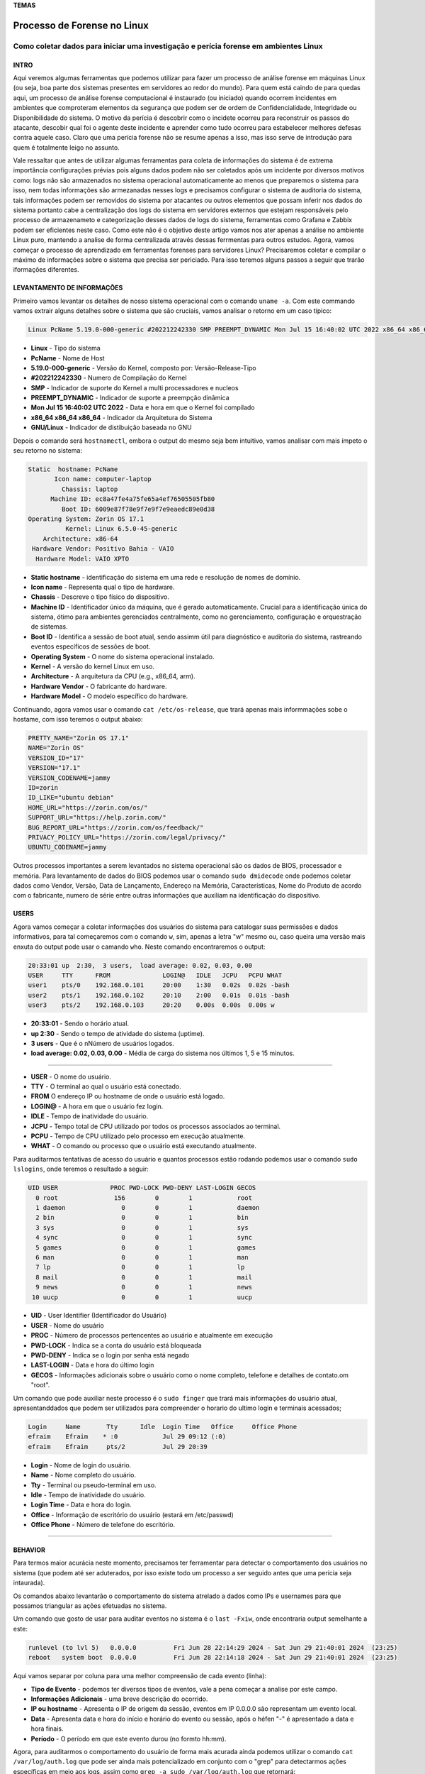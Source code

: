 **TEMAS**

========================
Processo de Forense no Linux
========================
Como coletar dados para iniciar uma investigação e perícia forense em ambientes Linux
------------------------


INTRO
#######################

Aqui veremos algumas ferramentas que podemos utilizar para fazer um processo de análise forense em máquinas Linux (ou seja, boa parte dos sistemas presentes em servidores ao redor do mundo). Para quem está caindo de para quedas aqui, um processo de análise forense computacional é instaurado (ou iniciado) quando ocorrem incidentes em ambientes que comproteram elementos da segurança que podem ser de ordem de Confidencialidade, Integridade ou Disponibilidade do sistema.
O motivo da perícia é descobrir como o incidete ocorreu para reconstruir os passos do atacante, descobir qual foi o agente deste incidente e aprender como tudo ocorreu para estabelecer melhores defesas contra aquele caso. Claro que uma perícia forense não se resume apenas a isso, mas isso serve de introdução para quem é totalmente leigo no assunto.

Vale ressaltar que antes de utilizar algumas ferramentas para coleta de informações do sistema é de extrema importância configurações prévias pois alguns dados podem não ser coletados após um incidente por diversos motivos como: logs não são armazenados no sistema operacional automaticamente ao menos que preparemos o sistema para isso, nem todas informações são armezanadas nesses logs e precisamos configurar o sistema de auditoria do sistema, tais informações podem ser removidos do sistema por atacantes ou outros elementos que possam inferir nos dados do sistema portanto cabe a centralização dos logs do sistema em servidores externos que estejam responsáveis pelo processo de armazenameto e categorização desses dados de logs do sistema, ferramentas como Grafana e Zabbix podem ser eficientes neste caso. Como este não é o objetivo deste artigo vamos nos ater apenas a análise no ambiente Linux puro, mantendo a analise de forma centralizada através dessas ferrmentas para outros estudos.
Agora, vamos começar o processo de aprendizado em ferramentas forenses para servidores Linux? 
Precisaremos coletar e compilar o máximo de informações sobre o sistema que precisa ser periciado. Para isso teremos alguns passos a seguir que trarão iformações diferentes.

LEVANTAMENTO DE INFORMAÇÕES
##########################

Primeiro vamos levantar os detalhes de nosso sistema operacional com o comando ``uname -a``. Com este commando vamos extrair alguns detalhes sobre o sistema que são cruciais, vamos analisar o retorno em um caso típico:

.. code-block:: bash

   Linux PcName 5.19.0-000-generic #202212242330 SMP PREEMPT_DYNAMIC Mon Jul 15 16:40:02 UTC 2022 x86_64 x86_64 x86_64 GNU/Linux

* **Linux** - Tipo do sistema
* **PcName** - Nome de Host
* **5.19.0-000-generic** - Versão do Kernel, composto por: Versão-Release-Tipo
* **#202212242330** - Numero de Compilação do Kernel
* **SMP** - Indicador de suporte do Kernel a multi processadores e nucleos
* **PREEMPT_DYNAMIC** - Indicador de suporte a preempção dinâmica
* **Mon Jul 15 16:40:02 UTC 2022** - Data e hora em que o Kernel foi compilado
* **x86_64 x86_64 x86_64** - Indicador da Arquitetura do Sistema
* **GNU/Linux** - Indicador de distibuição baseada no GNU

Depois o comando será ``hostnamectl``, embora o output do mesmo seja bem intuitivo, vamos analisar com mais ímpeto o seu retorno no sistema:

.. code-block:: bash

    Static  hostname: PcName
           Icon name: computer-laptop
             Chassis: laptop
          Machine ID: ec8a47fe4a75fe65a4ef76505505fb80
             Boot ID: 6009e87f78e9f7e9f7e9eaedc89e0d38
    Operating System: Zorin OS 17.1                   
              Kernel: Linux 6.5.0-45-generic
        Architecture: x86-64
     Hardware Vendor: Positivo Bahia - VAIO
      Hardware Model: VAIO XPTO

* **Static hostname** - identificação do sistema em uma rede e resolução de nomes de domínio.
* **Icon name** - Representa qual o tipo de hardware.
* **Chassis** - Descreve o tipo físico do dispositivo.
* **Machine ID** - Identificador único da máquina, que é gerado automaticamente. Crucial para a identificação única do sistema, ótimo para ambientes gerenciados centralmente, como no gerenciamento, configuração e orquestração de sistemas.
* **Boot ID** - Identifica a sessão de boot atual, sendo assimm útil para diagnóstico e auditoria do sistema, rastreando eventos específicos de sessões de boot.
* **Operating System** - O nome do sistema operacional instalado.
* **Kernel** - A versão do kernel Linux em uso.
* **Architecture** - A arquitetura da CPU (e.g., x86_64, arm).
* **Hardware Vendor** - O fabricante do hardware.
* **Hardware Model** - O modelo específico do hardware.

Continuando, agora vamos usar o comando ``cat /etc/os-release``, que trará apenas mais informmações sobe o hostame, com isso teremos o output abaixo:

.. code-block:: bash

   PRETTY_NAME="Zorin OS 17.1"
   NAME="Zorin OS"
   VERSION_ID="17"
   VERSION="17.1"
   VERSION_CODENAME=jammy
   ID=zorin
   ID_LIKE="ubuntu debian"
   HOME_URL="https://zorin.com/os/"
   SUPPORT_URL="https://help.zorin.com/"
   BUG_REPORT_URL="https://zorin.com/os/feedback/"
   PRIVACY_POLICY_URL="https://zorin.com/legal/privacy/"
   UBUNTU_CODENAME=jammy
   
Outros processos importantes a serem levantados no sistema operacional são os dados de BIOS, processador e memória. 
Para levantamento de dados do BIOS podemos usar o comando ``sudo dmidecode`` onde podemos coletar dados como Vendor, Versão, Data de Lançamento, Endereço na Memória, Características, Nome do Produto de acordo com o fabricante, numero de série entre outras informações que auxiliam na identificação do dispositivo.


USERS
###################

Agora vamos começar a coletar informações dos usuários do sistema para catalogar suas permissões e dados informativos, para tal começaremos com o comando ``w``, sim, apenas a letra "w" mesmo ou, caso queira uma versão mais enxuta do output pode usar o camando ``who``. Neste comando encontraremos o output:

.. code-block:: bash

    20:33:01 up  2:30,  3 users,  load average: 0.02, 0.03, 0.00
    USER     TTY      FROM              LOGIN@   IDLE   JCPU   PCPU WHAT
    user1    pts/0    192.168.0.101     20:00    1:30   0.02s  0.02s -bash
    user2    pts/1    192.168.0.102     20:10    2:00   0.01s  0.01s -bash
    user3    pts/2    192.168.0.103     20:20    0.00s  0.00s  0.00s w

* **20:33:01** - Sendo o horário atual.
* **up 2:30** - Sendo o tempo de atividade do sistema (uptime).
* **3 users** - Que é o nNúmero de usuários logados.
* **load average: 0.02, 0.03, 0.00** - Média de carga do sistema nos últimos 1, 5 e 15 minutos.

----------------------------------------------------------------------------------

* **USER** -  O nome do usuário.
* **TTY** - O terminal ao qual o usuário está conectado.
* **FROM** O endereço IP ou hostname de onde o usuário está logado.
* **LOGIN@** - A hora em que o usuário fez login.
* **IDLE** - Tempo de inatividade do usuário.
* **JCPU** - Tempo total de CPU utilizado por todos os processos associados ao terminal.
* **PCPU** - Tempo de CPU utilizado pelo processo em execução atualmente.
* **WHAT** - O comando ou processo que o usuário está executando atualmente.

Para auditarmos tentativas de acesso do usuário e quantos processos estão rodando podemos usar o comando ``sudo lslogins``, onde teremos o resultado a seguir:

.. code-block:: bash

    UID USER              PROC PWD-LOCK PWD-DENY LAST-LOGIN GECOS
      0 root               156        0        1            root
      1 daemon               0        0        1            daemon
      2 bin                  0        0        1            bin
      3 sys                  0        0        1            sys
      4 sync                 0        0        1            sync
      5 games                0        0        1            games
      6 man                  0        0        1            man
      7 lp                   0        0        1            lp
      8 mail                 0        0        1            mail
      9 news                 0        0        1            news
     10 uucp                 0        0        1            uucp

* **UID** - User Identifier (Identificador do Usuário)
* **USER** - Nome do usuário
* **PROC** - Número de processos pertencentes ao usuário e atualmente em execução
* **PWD-LOCK** - Indica se a conta do usuário está bloqueada
* **PWD-DENY** - Indica se o login por senha está negado
* **LAST-LOGIN** - Data e hora do último login
* **GECOS** - Informações adicionais sobre o usuário como o nome completo, telefone e detalhes de contato.om "root".

Um comando que pode auxiliar neste processo é o ``sudo finger`` que trará mais informações do usuário atual, apresentanddados que podem ser utilizados para compreender o horario do ultimo login e terminais acessados;

.. code-block:: bash

   Login     Name       Tty      Idle  Login Time   Office     Office Phone
   efraim    Efraim    * :0            Jul 29 09:12 (:0)
   efraim    Efraim     pts/2          Jul 29 20:39

* **Login** - Nome de login do usuário.
* **Name** - Nome completo do usuário.
* **Tty** - Terminal ou pseudo-terminal em uso.
* **Idle** - Tempo de inatividade do usuário.
* **Login Time** - Data e hora do login.
* **Office** - Informação de escritório do usuário (estará em /etc/passwd)
* **Office Phone** - Número de telefone do escritório.

----------------------------------------------------------------------------------


BEHAVIOR
#####################

Para termos maior acurácia neste momento, precisamos ter ferramentar para detectar o comportamento dos usuários no sistema (que podem até ser aduterados, por isso existe todo um processo a ser seguido antes que uma perícia seja intaurada).

Os comandos abaixo levantarão o comportamento do sistema atrelado a dados como IPs e usernames para que possamos triangular as ações efetuadas no sistema.

Um comando que gosto de usar para auditar eventos no sistema é o ``last -Fxiw``, onde encontraria output semelhante a este:

.. code-block:: bash

   runlevel (to lvl 5)   0.0.0.0          Fri Jun 28 22:14:29 2024 - Sat Jun 29 21:40:01 2024  (23:25)
   reboot   system boot  0.0.0.0          Fri Jun 28 22:14:18 2024 - Sat Jun 29 21:40:01 2024  (23:25)

Aqui vamos separar por coluna para uma melhor compreensão de cada evento (linha):

* **Tipo de Evento** - podemos ter diversos tipos de eventos, vale a pena começar a analise por este campo.
* **Informações Adicionais** - uma breve descrição do ocorrido.
* **IP ou hostname** - Apresenta o IP de origem da sessão, eventos em IP 0.0.0.0 são representam um evento local.
* **Data** - Apresenta data e hora do início e horário do evento ou sessão, após o héfen "-" é apresentado a data e hora finais.
* **Período** - O período em que este evento durou (no formto hh:mm).

Agora, para auditarmos o comportamento do usuário de forma mais acurada ainda podemos utilizar o comando ``cat /var/log/auth.log`` que pode ser ainda mais potencializado em conjunto com o "grep" para detectarmos ações específicas em meio aos logs, assim como ``grep -a sudo /var/log/auth.log`` que retornará:

.. code-block:: bash

   Jul 29 21:54:30 zorin sudo: pam_unix(sudo:session): session opened for user root(uid=0) by (uid=1000)
   Jul 29 21:54:30 zorin sudo: pam_unix(sudo:session): session closed for user root

Aqui encontraremos os seguintes elementos:
* **Data** - data e hora em que o evento ocorreu
* **Hostname** - o nome do host em que o evento ocorreu
* **Origem do Log** - serviço ou comando em que o comando está relacionado
* **Auth Module** - é o modulo de autenticação responsável pelo evento
* **Tipo de Evento** - seria como um campo de detalhes do evento

Tendo uma idéia do comportamento geral do usuário podemos agora buscar por pistas de seu comportamento perante execuções no sistema operacional, isso significa que iremos auditar suas ações em função de sessões de boot do sistema.
Para tal, utilizaremos comandos como ``ps -p`` e ``systemd-cgls`` mas em função de uma sessão específica do boot que poderia ser a do dia em que o incidente ocorreu ou então de um dia compreendido em um range de datas cujo o incidente possa ter ocorrido.
Vamos partir da premissa que precisamos analisar o que está ocorrendo em tempo real na nossa máquina Linux, isso é extremamente importante para que possamos diferenciar processos legítimos de possíveis processos maliciosos no sistema operacional. Para termos uma boa visão de todos os processos executados e analisar o que pode estar ocorrendo podemos utilizar o comando ``ps -eFH``

Para conseguirmos as datas e os Boot ID correspondentes a essas datas usaremos os comandos ``journalctl --list-boots``, note que para ter efetividade neste comando é necessário ter iniciado a captura de Boot IDs e a persistência dos logs no sistema no sistema, é muito importante que faça o processo de persistência de Logs no sistema seja configurado no início da utilização do sistema operacional, uma dica seria criar um shell script de inicialização, mas para fazer isso manualmente basta editar o arquivo "/etc/systemd/journald.conf" através do parâmetro mencionado abaixo:

.. code-block:: bash

   [Journal]
   Storage=persistent

Caso esta linha esteja comentada, descomente-a e caso não exista, crie.

Uma abordagem muito comum em instalação 



cat /etc/crontab
cat /etc/cron.hourly/
cat /etc/cron.daily/
cat /etc/cron.weekly/
cat /etc/cron.monthly/
cat /etc/cron.d/
crontab -u $USER -l
cat /var/log/cron
sudo grep cron /var/log/syslog


sudo bash -c ‘for user in $(cut -f1 -d: /etc/passwd); do entries=$(crontab -u $user -l 2>/dev/null | grep -v “^#”); if [ -n “$entries” ]; then echo “$user: Crontab entry found!”; echo “$entries”; echo; fi; done’
sudo ls -la /var/spool/cron/crontabs


sudo systemctl list-units — all — type=service
Um comando que pode ser muito útil para descobrir serviços configurados no sistema que podem ser maliciosos é o comando ``systemctl list-unit-files``, este comando retorna os arquivos de configuração dos serviços, isso pode facilitar nossa busca por serviços maliciosos, como sempre preciasamos fazer no Linux vale a pena analizar o resultado do output filtrando os resultados com "grep", para este caso vamos enfatizar alguns termos que podem nos dar retornos mains interessantes para nossos serviços, tais termos são:
* service
* device
* mount
* socket

O output deste comando nos retornará alguns dados que podem ser interpretados como:

* **UNIT FILE:** Nome do arquivo de unidade. Isso inclui o tipo de unidade (por exemplo, .service, .mount, .socket).

* **STATE:** Estado de habilitação da unidade. Os estados comuns incluem:

   * enabled: A unidade está habilitada e será iniciada automaticamente no boot.
   * disabled: A unidade está desabilitada e não será iniciada automaticamente.
   * static: A unidade não pode ser habilitada diretamente, pois é usada apenas como dependência de outras unidades ou é ativada por outra unidade.
   * masked: A unidade está mascarada, o que significa que ela está simbolicamente vinculada a /dev/null e não pode ser iniciada.








Outra abordagem que pode ser abordada para analisar os processos é através do diretório /proc, que organiza os processos de forma hierarquica; junto a isso podemos fazer uma analise dos processos e seus PIDs detectados para analisarmos o que cada processo tem feito no sistema através das ferramentas como ``top`` e ``htop`` para levantar qual seria o processo a ser analisado e seus PID.
Com o PID em mãos podemos utilizar ferramentas como ``ps -f <PID>``, ``lsof -p <PID>`` e ``pstree -p -s <PID>``, assim teremos maior noção da ação que este processo está tomando no sistema operacional tanto em detalhes de recursos que o mesmo está acessando no background como de cadeia de processos que circundam o mesmo.

1. **Identificando a sessão de boot correspondente ao incidente:**
Com a persistencia de logs agora conseguimos analisar os logs de acordo com o boot ID e seu timestamp, selecionando a data em que houve o incidente no sistema, para encontrar o boot ID já sabemos, basta usar o commando ``journalctl --boot-list`` e coletar o boot ID equivalente a data do incidennte (ou do evento que precisa analisar); tendo o Boot ID em mãos insira no comando ``journalctl -b <boot ID>``, com isso terá acesso a todos os logs gerados naquele dia de forma completa.
Mas mesmo tendo acesso aos logs pode ser difícil extrair dados no meio do volume de dados coletados, para isso podemmos usar comandos e prompts para facilitar na busca, segue abaixo alguns comandos que podem ser utilizados para encontrarmos dados que poderiam ser coerentes.

.. code-block:: bash

   journalctl -b <boot_id> | grep -i 'COMMAND'
   journalctl -b <boot_id> | grep -i 'USER'
   journalctl -b <boot_id> | grep -i 'net'
   journalctl -b <boot_id> | grep -i 'dhcp'
   journalctl -b <boot_id> | grep -i 'interface'
   journalctl -b <boot_id> | grep -i 'iptables'
   journalctl -b <boot_id> | grep -i 'socket'
   journalctl -b <boot_id> | grep -i 'Started\|Stopped\|Enabled\|Disabled'
   journalctl -b <boot_id> | grep -i 'modification\|changed\|updated'
   journalctl -b <boot_id> | grep -i 'warning\|err\|critial\|alert\|emerg'
   journalctl -b <boot_id> -p err
   
   #pequena pausa para informar que pra analisar serviços do sistema vale a pena ter uma idéia de quais são os serviços presentes no sistema
   systemctl list-unit-files --type=service
   journalctl -b <boot_id> -u <service_name>.service

Tendo uma boa noção dos comandos que podemos utilizar podemos agora emitir o comando e analisar sua saída para termos uma idéia de como os dados são coletados e como podem ser analizados. O comando utilizado para este caso foi o ``journalctl -b -3 | grep 'COMMAND'``. Vamos analisar um pouco o output de tal comando:

.. code-block:: bash

   ago 01 10:15:04 zorin pkexec[4875]: efraim: Executing command [USER=root] [TTY=unknown] [CWD=/home/efraim] [COMMAND=/usr/lib/update-notifier/package-system-locked]
   ago 01 10:23:46 zorin sudo[6980]:   efraim : TTY=pts/2 ; PWD=/home/efraim ; USER=root ; COMMAND=/usr/bin/mkdir /tmp/teste
   ago 01 13:54:03 zorin pkexec[21772]: efraim: Executing command [USER=root] [TTY=unknown] [CWD=/home/efraim] [COMMAND=/usr/lib/update-notifier/package-system-locked]
   ago 01 20:38:37 zorin sudo[52261]:   efraim : TTY=pts/0 ; PWD=/home/efraim ; USER=root ; COMMAND=/usr/bin/apt update
   ago 01 20:39:07 zorin pkexec[52798]: efraim: Executing command [USER=root] [TTY=unknown] [CWD=/home/efraim] [COMMAND=/usr/lib/update-notifier/package-system-locked]
   ago 01 20:39:23 zorin sudo[52809]:   efraim : TTY=pts/0 ; PWD=/home/efraim ; USER=root ; COMMAND=/usr/bin/apt list --upgradable
   ago 01 20:39:45 zorin sudo[52819]:   efraim : TTY=pts/0 ; PWD=/home/efraim ; USER=root ; COMMAND=/usr/bin/apt upgrade
   ago 01 22:16:05 zorin sudo[56218]:   efraim : TTY=pts/0 ; PWD=/home/efraim ; USER=root ; COMMAND=/usr/sbin/shutdown now


* **dado** - 

* **ago 01 10:12:10:** - É o timestamp, ou seja, permite identificar quando o evento ocorreu.
* **zorin:** - Hostname, para sabermos em qual host ocorreu o evento.
* **pkexec[4235]:** - Este é o comando ou programa que iniciou o evento, em outras literaturas já vi chamarem de facilities.
   * **[4235]:** -  Aqui seria o ID do processo (PID) que gerou o log.
* **efraim::** - Este é o usuário que executou o comando.
* **Executing command:** - Aqui está o comando que foi executado.
* **[USER=root]:** - O usuário efetivo sob o qual o comando foi executado.
* **[TTY=unknown]:** - Representa o terminal (TTY) de onde o comando foi executado. No caso de pkexec, pode ser unknown porque o comando pode não estar ligado a um terminal específico.
* **[CWD=/home/efraim]:** - Representa o diretório de trabalho (CWD significa Current Working Directory) do usuário quando ele executou o comando.
* **[COMMAND=/usr/lib/update-notifier/package-system-locked]:** - Indica O comando que foi executado.

DEPENDENCIES
####################

Pode ser imprescindível analizar o quê está instalado no sistema, se os apps são legí
timos ou podem estar comprometendo o sistema.

Para isso temos alguns comandos que podem ser emitidos no terminal para conseguirmos estes dados como informação.

Um primeiro comando que podemos emitir é o ``lsmod`` para verificarmos, na ordem do output, os módulos do Kernel, seu tamamho e quantidade em uso.

.. code-block:: bash

   Module                  Size  Used by
   vmnet                  73728  17
   parport_pc             53248  0
   vmmon                 167936  0

Também precisamos analisar todos pacotes instalados, pode haver algo no meio, pra isso podemos usar comandos como ``dpkg -l``, ``dpkg-query -l``, ``apt list --installed``, ``flatpak list`` e/ou ``snap list`` e verificar cada item e sua proveniência.

